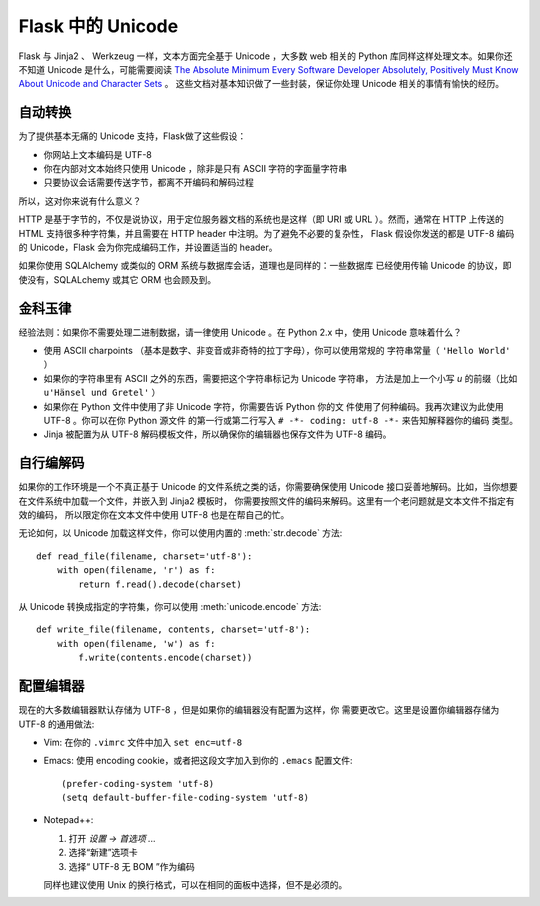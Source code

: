 Flask 中的 Unicode
===================

Flask 与 Jinja2 、 Werkzeug 一样，文本方面完全基于 Unicode ，大多数 web 相关的 
Python 库同样这样处理文本。如果你还不知道 Unicode 是什么，可能需要阅读 
`The Absolute Minimum Every Software Developer Absolutely, 
Positively Must Know About Unicode and Character Sets
<http://www.joelonsoftware.com/articles/Unicode.html>`_ 。
这些文档对基本知识做了一些封装，保证你处理 Unicode 相关的事情有愉快的经历。

自动转换
--------------------

为了提供基本无痛的 Unicode 支持，Flask做了这些假设：

-   你网站上文本编码是 UTF-8
-   你在内部对文本始终只使用 Unicode ，除非是只有 ASCII 字符的字面量字符串
-   只要协议会话需要传送字节，都离不开编码和解码过程

所以，这对你来说有什么意义？

HTTP 是基于字节的，不仅是说协议，用于定位服务器文档的系统也是这样（即 URI
或 URL ）。然而，通常在 HTTP 上传送的 HTML 支持很多种字符集，并且需要在 HTTP 
header 中注明。为了避免不必要的复杂性， Flask 假设你发送的都是 UTF-8
编码的 Unicode，Flask 会为你完成编码工作，并设置适当的 header。

如果你使用 SQLAlchemy 或类似的 ORM 系统与数据库会话，道理也是同样的：一些数据库
已经使用传输 Unicode 的协议，即使没有，SQLALchemy 或其它 ORM 也会顾及到。

金科玉律
---------------

经验法则：如果你不需要处理二进制数据，请一律使用 Unicode 。在 Python 2.x 中，使用
Unicode 意味着什么？

-   使用 ASCII charpoints （基本是数字、非变音或非奇特的拉丁字母），你可以使用常规的
    字符串常量（ ``'Hello World'`` ）
-   如果你的字符串里有 ASCII 之外的东西，需要把这个字符串标记为 Unicode 字符串，
    方法是加上一个小写 `u` 的前缀（比如 ``u'Hänsel und Gretel'`` ）
-   如果你在 Python 文件中使用了非 Unicode 字符，你需要告诉 Python 你的文
    件使用了何种编码。我再次建议为此使用 UTF-8 。你可以在你 Python 源文件
    的第一行或第二行写入 ``# -*- coding: utf-8 -*-`` 来告知解释器你的编码
    类型。
-   Jinja 被配置为从 UTF-8 解码模板文件，所以确保你的编辑器也保存文件为 UTF-8 编码。

自行编解码
------------------------------

如果你的工作环境是一个不真正基于 Unicode 的文件系统之类的话，你需要确保使用 Unicode 接口妥善地解码。比如，当你想要在文件系统中加载一个文件，并嵌入到 Jinja2 模板时，
你需要按照文件的编码来解码。这里有一个老问题就是文本文件不指定有效的编码，
所以限定你在文本文件中使用 UTF-8 也是在帮自己的忙。

无论如何，以 Unicode 加载这样文件，你可以使用内置的 :meth:`str.decode` 方法::

    def read_file(filename, charset='utf-8'):
        with open(filename, 'r') as f:
            return f.read().decode(charset)

从 Unicode 转换成指定的字符集，你可以使用 :meth:`unicode.encode` 方法::

    def write_file(filename, contents, charset='utf-8'):
        with open(filename, 'w') as f:
            f.write(contents.encode(charset))

配置编辑器
-------------------

现在的大多数编辑器默认存储为 UTF-8 ，但是如果你的编辑器没有配置为这样，你
需要更改它。这里是设置你编辑器存储为 UTF-8 的通用做法:

-   Vim: 在你的 ``.vimrc`` 文件中加入 ``set enc=utf-8`` 

-   Emacs: 使用 encoding cookie，或者把这段文字加入到你的 ``.emacs`` 配置文件::

        (prefer-coding-system 'utf-8)
        (setq default-buffer-file-coding-system 'utf-8)

-   Notepad++:

    1. 打开 *设置 -> 首选项 ...*
    2. 选择“新建”选项卡
    3. 选择“ UTF-8 无 BOM ”作为编码

    同样也建议使用 Unix 的换行格式，可以在相同的面板中选择，但不是必须的。
